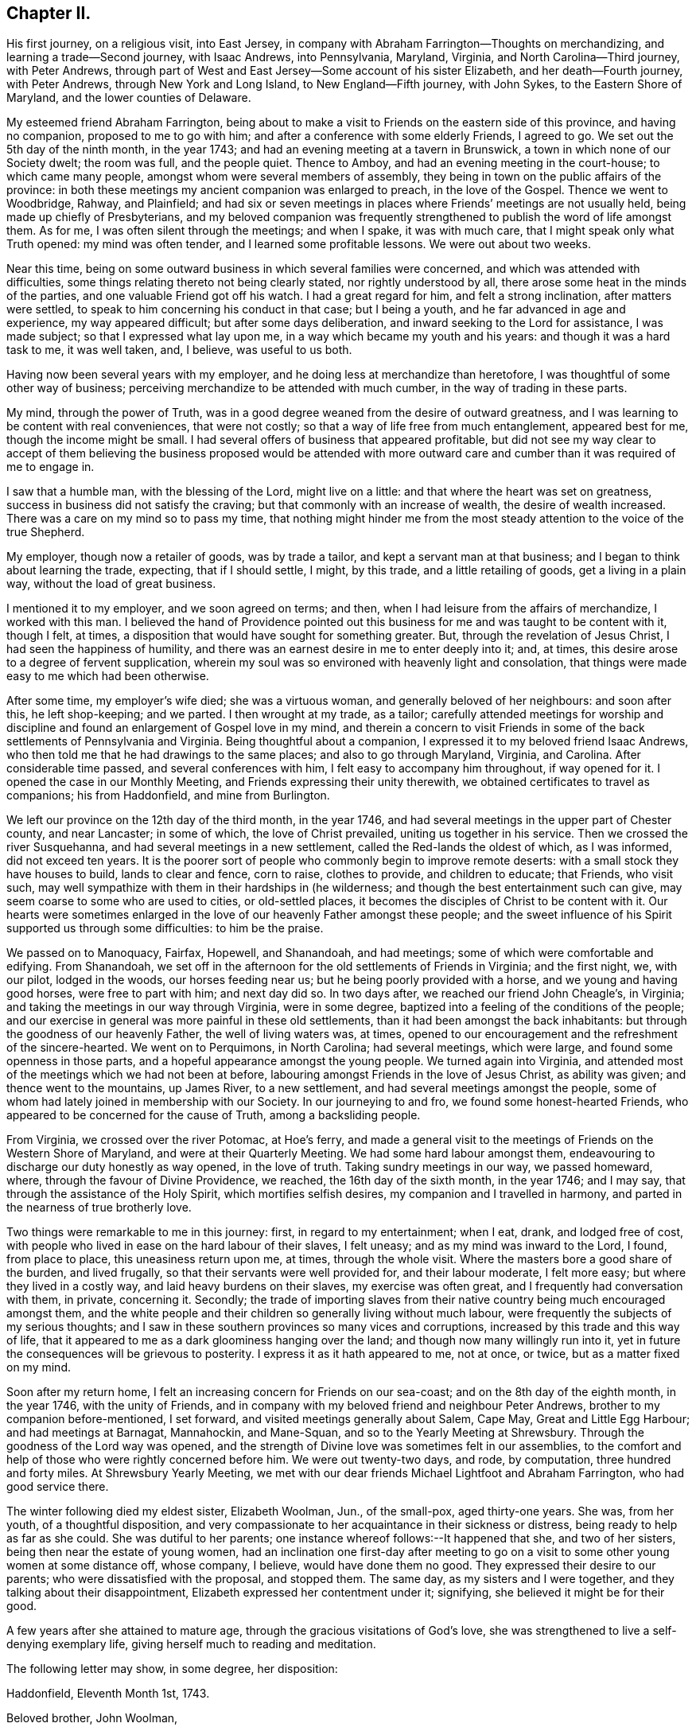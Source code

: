 == Chapter II.

His first journey, on a religious visit, into East Jersey,
in company with Abraham Farrington--Thoughts on merchandizing,
and learning a trade--Second journey, with Isaac Andrews, into Pennsylvania, Maryland,
Virginia, and North Carolina--Third journey, with Peter Andrews,
through part of West and East Jersey--Some account of his sister Elizabeth,
and her death--Fourth journey, with Peter Andrews, through New York and Long Island,
to New England--Fifth journey, with John Sykes, to the Eastern Shore of Maryland,
and the lower counties of Delaware.

My esteemed friend Abraham Farrington,
being about to make a visit to Friends on the eastern side of this province,
and having no companion, proposed to me to go with him;
and after a conference with some elderly Friends, I agreed to go.
We set out the 5th day of the ninth month, in the year 1743;
and had an evening meeting at a tavern in Brunswick,
a town in which none of our Society dwelt; the room was full, and the people quiet.
Thence to Amboy, and had an evening meeting in the court-house;
to which came many people, amongst whom were several members of assembly,
they being in town on the public affairs of the province:
in both these meetings my ancient companion was enlarged to preach,
in the love of the Gospel.
Thence we went to Woodbridge, Rahway, and Plainfield;
and had six or seven meetings in places where Friends`' meetings are not usually held,
being made up chiefly of Presbyterians,
and my beloved companion was frequently strengthened to
publish the word of life amongst them.
As for me, I was often silent through the meetings; and when I spake,
it was with much care, that I might speak only what Truth opened:
my mind was often tender, and I learned some profitable lessons.
We were out about two weeks.

Near this time, being on some outward business in which several families were concerned,
and which was attended with difficulties,
some things relating thereto not being clearly stated, nor rightly understood by all,
there arose some heat in the minds of the parties,
and one valuable Friend got off his watch.
I had a great regard for him, and felt a strong inclination, after matters were settled,
to speak to him concerning his conduct in that case; but I being a youth,
and he far advanced in age and experience, my way appeared difficult;
but after some days deliberation, and inward seeking to the Lord for assistance,
I was made subject; so that I expressed what lay upon me,
in a way which became my youth and his years: and though it was a hard task to me,
it was well taken, and, I believe, was useful to us both.

Having now been several years with my employer,
and he doing less at merchandize than heretofore,
I was thoughtful of some other way of business;
perceiving merchandize to be attended with much cumber,
in the way of trading in these parts.

My mind, through the power of Truth,
was in a good degree weaned from the desire of outward greatness,
and I was learning to be content with real conveniences, that were not costly;
so that a way of life free from much entanglement, appeared best for me,
though the income might be small.
I had several offers of business that appeared profitable,
but did not see my way clear to accept of them believing the
business proposed would be attended with more outward care and
cumber than it was required of me to engage in.

I saw that a humble man, with the blessing of the Lord, might live on a little:
and that where the heart was set on greatness,
success in business did not satisfy the craving;
but that commonly with an increase of wealth, the desire of wealth increased.
There was a care on my mind so to pass my time,
that nothing might hinder me from the most steady
attention to the voice of the true Shepherd.

My employer, though now a retailer of goods, was by trade a tailor,
and kept a servant man at that business; and I began to think about learning the trade,
expecting, that if I should settle, I might, by this trade,
and a little retailing of goods, get a living in a plain way,
without the load of great business.

I mentioned it to my employer, and we soon agreed on terms; and then,
when I had leisure from the affairs of merchandize, I worked with this man.
I believed the hand of Providence pointed out this
business for me and was taught to be content with it,
though I felt, at times, a disposition that would have sought for something greater.
But, through the revelation of Jesus Christ, I had seen the happiness of humility,
and there was an earnest desire in me to enter deeply into it; and, at times,
this desire arose to a degree of fervent supplication,
wherein my soul was so environed with heavenly light and consolation,
that things were made easy to me which had been otherwise.

After some time, my employer`'s wife died; she was a virtuous woman,
and generally beloved of her neighbours: and soon after this, he left shop-keeping;
and we parted.
I then wrought at my trade, as a tailor;
carefully attended meetings for worship and discipline
and found an enlargement of Gospel love in my mind,
and therein a concern to visit Friends in some of the
back settlements of Pennsylvania and Virginia.
Being thoughtful about a companion, I expressed it to my beloved friend Isaac Andrews,
who then told me that he had drawings to the same places;
and also to go through Maryland, Virginia, and Carolina.
After considerable time passed, and several conferences with him,
I felt easy to accompany him throughout, if way opened for it.
I opened the case in our Monthly Meeting, and Friends expressing their unity therewith,
we obtained certificates to travel as companions; his from Haddonfield,
and mine from Burlington.

We left our province on the 12th day of the third month, in the year 1746,
and had several meetings in the upper part of Chester county, and near Lancaster;
in some of which, the love of Christ prevailed, uniting us together in his service.
Then we crossed the river Susquehanna, and had several meetings in a new settlement,
called the Red-lands the oldest of which, as I was informed, did not exceed ten years.
It is the poorer sort of people who commonly begin to improve remote deserts:
with a small stock they have houses to build, lands to clear and fence, corn to raise,
clothes to provide, and children to educate; that Friends, who visit such,
may well sympathize with them in their hardships in (he wilderness;
and though the best entertainment such can give,
may seem coarse to some who are used to cities, or old-settled places,
it becomes the disciples of Christ to be content with it.
Our hearts were sometimes enlarged in the love
of our heavenly Father amongst these people;
and the sweet influence of his Spirit supported us through some difficulties:
to him be the praise.

We passed on to Manoquacy, Fairfax, Hopewell, and Shanandoah, and had meetings;
some of which were comfortable and edifying.
From Shanandoah,
we set off in the afternoon for the old settlements of Friends in Virginia;
and the first night, we, with our pilot, lodged in the woods, our horses feeding near us;
but he being poorly provided with a horse, and we young and having good horses,
were free to part with him; and next day did so.
In two days after, we reached our friend John Cheagle`'s, in Virginia;
and taking the meetings in our way through Virginia, were in some degree,
baptized into a feeling of the conditions of the people;
and our exercise in general was more painful in these old settlements,
than it had been amongst the back inhabitants:
but through the goodness of our heavenly Father, the well of living waters was, at times,
opened to our encouragement and the refreshment of the sincere-hearted.
We went on to Perquimons, in North Carolina; had several meetings, which were large,
and found some openness in those parts,
and a hopeful appearance amongst the young people.
We turned again into Virginia,
and attended most of the meetings which we had not been at before,
labouring amongst Friends in the love of Jesus Christ, as ability was given;
and thence went to the mountains, up James River, to a new settlement,
and had several meetings amongst the people,
some of whom had lately joined in membership with our Society.
In our journeying to and fro, we found some honest-hearted Friends,
who appeared to be concerned for the cause of Truth, among a backsliding people.

From Virginia, we crossed over the river Potomac, at Hoe`'s ferry,
and made a general visit to the meetings of Friends on the Western Shore of Maryland,
and were at their Quarterly Meeting.
We had some hard labour amongst them,
endeavouring to discharge our duty honestly as way opened, in the love of truth.
Taking sundry meetings in our way, we passed homeward, where,
through the favour of Divine Providence, we reached, the 16th day of the sixth month,
in the year 1746; and I may say, that through the assistance of the Holy Spirit,
which mortifies selfish desires, my companion and I travelled in harmony,
and parted in the nearness of true brotherly love.

Two things were remarkable to me in this journey: first, in regard to my entertainment;
when I eat, drank, and lodged free of cost,
with people who lived in ease on the hard labour of their slaves, I felt uneasy;
and as my mind was inward to the Lord, I found, from place to place,
this uneasiness return upon me, at times, through the whole visit.
Where the masters bore a good share of the burden, and lived frugally,
so that their servants were well provided for, and their labour moderate,
I felt more easy; but where they lived in a costly way,
and laid heavy burdens on their slaves, my exercise was often great,
and I frequently had conversation with them, in private, concerning it.
Secondly;
the trade of importing slaves from their native
country being much encouraged amongst them,
and the white people and their children so generally living without much labour,
were frequently the subjects of my serious thoughts;
and I saw in these southern provinces so many vices and corruptions,
increased by this trade and this way of life,
that it appeared to me as a dark gloominess hanging over the land;
and though now many willingly run into it,
yet in future the consequences will be grievous to posterity.
I express it as it hath appeared to me, not at once, or twice,
but as a matter fixed on my mind.

Soon after my return home, I felt an increasing concern for Friends on our sea-coast;
and on the 8th day of the eighth month, in the year 1746, with the unity of Friends,
and in company with my beloved friend and neighbour Peter Andrews,
brother to my companion before-mentioned, I set forward,
and visited meetings generally about Salem, Cape May, Great and Little Egg Harbour;
and had meetings at Barnagat, Mannahockin, and Mane-Squan,
and so to the Yearly Meeting at Shrewsbury.
Through the goodness of the Lord way was opened,
and the strength of Divine love was sometimes felt in our assemblies,
to the comfort and help of those who were rightly concerned before him.
We were out twenty-two days, and rode, by computation, three hundred and forty miles.
At Shrewsbury Yearly Meeting,
we met with our dear friends Michael Lightfoot and Abraham Farrington,
who had good service there.

The winter following died my eldest sister, Elizabeth Woolman, Jun., of the small-pox,
aged thirty-one years.
She was, from her youth, of a thoughtful disposition,
and very compassionate to her acquaintance in their sickness or distress,
being ready to help as far as she could.
She was dutiful to her parents; one instance whereof follows:--It happened that she,
and two of her sisters, being then near the estate of young women,
had an inclination one first-day after meeting to go on
a visit to some other young women at some distance off,
whose company, I believe, would have done them no good.
They expressed their desire to our parents; who were dissatisfied with the proposal,
and stopped them.
The same day, as my sisters and I were together,
and they talking about their disappointment,
Elizabeth expressed her contentment under it; signifying,
she believed it might be for their good.

A few years after she attained to mature age,
through the gracious visitations of God`'s love,
she was strengthened to live a self-denying exemplary life,
giving herself much to reading and meditation.

The following letter may show, in some degree, her disposition:

Haddonfield, Eleventh Month 1st, 1743.

Beloved brother, John Woolman,

In that love which desires the welfare of all men, I write unto thee.
I received thine, dated 2nd day of the tenth month last, with which I was comforted.
My spirit is bowed with thankfulness that I should be remembered, who am unworthy;
but the Lord is full of mercy,
and his goodness is extended to the meanest of his creation; therefore,
in his infinite love, he hath pitied and spared and showed mercy,
that I have not been cut off nor quite lost; but, at times,
I am refreshed and comforted as with the glimpse of his presence,
which is more to the immortal part, than all which this world can afford: so,
with desires for thy preservation with my own,

I remain Thy affectionate sister,

Elizabeth Woolman, Jun.

The forepart of her illness she was in great sadness and dejection of mind,
of which she told one of her intimate friends, and said,
when I was a young girl I was wanton and airy,
but I thought I had thoroughly repented for it; and added,
I have of late had great satisfaction in meetings.
Though she was thus disconsolate, still she retained a hope,
which was as an anchor to her: and some time after,
the same friend came again to see her, to whom she mentioned her former expressions,
and said, it is otherwise now, for the Lord hath rewarded me seven-fold;
and I am unable to express the greatness of his love manifested to me.
Her disorder appearing dangerous, and our mother being sorrowful, she took notice of it,
and said, dear mother, weep not for me; I go to my God: and many times,
with an audible voice, uttered praise to her Redeemer.

A Friend coming some miles to see her the morning before she died, asked her, how she did?
She answered, I have had a hard night, but shall not have another such, for I shall die,
and it will be well with my soul; and accordingly she died the next evening.

The following ejaculations were found amongst her writings; written, I believe,
at four times:

I+++.+++ Oh! that my head were as waters, and mine eyes as a fountain of tears,
that I might weep day and night, until acquainted with my God.

II. O Lord, that I may enjoy thy presence; or else my time is lost,
and my life a snare to my soul.

III.
O Lord, that I may receive bread from thy table, and that thy grace may abound in me.

IV. O Lord, that I may be acquainted with thy presence,
that I may be seasoned with thy salt, that thy grace may abound in me.

Of late I found drawings in my mind to visit Friends in New England,
and having an opportunity of joining in company with my beloved friend Peter Andrews,
we obtained certificates from our Monthly Meeting,
and set forward on the 16th day of the third month, in the year 1747,
and reached the Yearly Meeting at Long Island;
at which were our friends Samuel Nottingham from England, John Griffith, Jane Hoskins,
and Elizabeth Hudson, from Pennsylvania, and Jacob Andrews, from Chesterfield;
several of whom were favoured in their public exercise; and,
through the goodness of the Lord, we had some edifying meetings.
After this, my companion and I visited Friends on Long Island; and,
through the mercies of God, were helped in the work.

Besides going to the settled meetings of Friends,
we were at a general meeting at Setawket, chiefly made up of other societies,
and had a meeting at Oyster Bay, in a dwelling-house, at which were many people:
at the first of which there was not much said by way of testimony; but it was, I believe,
a good meeting: at the latter, through the springing up of living waters,
it was a day to be thankfully remembered.
Having visited the island, we went over to the main,
taking meetings in our way to Oblong,
Nine-Partners and New Milford.--In these back settlements we met with several people,
who, through the immediate workings of the Spirit of Christ on their minds,
were drawn from the vanities of the world, to an inward acquaintance with him:
they were educated in the way of the Presbyterians.
A considerable number of the youth, members of that Society,
were used to spend their time often together in merriment,
but some of the principal young men of that company being
visited by the powerful workings of the Spirit of Christ,
and thereby led humbly to take up his cross, could no longer join in those vanities;
and as these stood steadfast to that inward convincement,
they were made a blessing to some of their former companions; so that,
through the power of Truth,
several were brought into a close exercise
concerning the eternal wellbeing of their souls.
These young people continued for a time to frequent their public worship;
and besides that, had meetings of their own;
which meetings were a while allowed by their preacher, who sometimes met with them: but,
in time,
their judgment in matters of religion disagreeing with
some of the articles of the Presbyterians,
their meetings were disapproved by that Society;
and such of them who stood firm to their duty, as it was inwardly manifested,
had many difficulties to go through.
Their meetings were in a while dropped; some of them returning to the Presbyterians,
and others, after a time, joined our religious Society.

I had conversation with some of the latter, to my help and edification;
and believe several of them are acquainted with the nature of
that worship which is performed in Spirit and in Truth.
From hence, accompanied by Amos Powel, a Friend from Long Island,
we rode through Connecticut, chiefly inhabited by Presbyterians;
who were generally civil to us, so far as I saw: and after three days riding,
we came amongst Friends in the colony of Rhode Island.
We visited Friends in and about Newport and Dartmouth, and generally in those parts;
and then went to Boston; and proceeded eastward as far as Dover:
then returned to Newport, and not far from thence, we met our friend Thomas Gawthrop,
from England; who was then on a visit to these provinces.
From Newport we sailed to Nantucket; were there nearly a week,
and from thence came over to Dartmouth: and having finished our visit in these parts,
we crossed the sound from New London to Long Island;
and taking some meetings on the island, proceeded homeward;
where we reached the 13th day of the seventh month, in the year 1747,
having rode about fifteen hundred miles, and sailed about one hundred and fifty.

In this journey, I may say in general, we were sometimes in much weakness,
and laboured under discouragements; and at other times,
through the renewed manifestations of Divine love, we had seasons of refreshment,
wherein the power of Truth prevailed.

We were taught, by renewed experience, to labour for an inward stillness;
at no time to seek for words, but to live in the Spirit of Truth,
and utter that to the people which Truth opened in us.
My beloved companion and I belonged to one meeting,
came forth in the ministry near the same time, and were inwardly united in the work:
he was about thirteen years older than I, bore the heaviest burden,
and was an instrument of the greatest use.

Finding a concern to visit Friends in the lower counties on Delaware,
and on the Eastern Shore of Maryland,
and having an opportunity to join with my well-beloved ancient friend John Sykes,
we obtained certificates, and set ofT the 7th day of the eighth month, in the year 1748;
were at the meetings of Friends in the lower counties,
attended the Yearly Meeting at Little Creek,
and made a visit to most of the meetings on the Eastern Shore;
and so home by the way of Nottingham: were abroad about six weeks; and rode,
by computation, about five hundred and fifty miles.

Our exercise, at times, was heavy; but, through the goodness of the Lord,
we were often refreshed: and I may say, by experience,
"`He is a strong hold in the day of trouble.`"
Though our Society, in these parts, appeared to me to be in a declining condition; yet,
I believe the Lord hath a people amongst them, who labour to serve him uprightly,
but have many difficulties to encounter.
